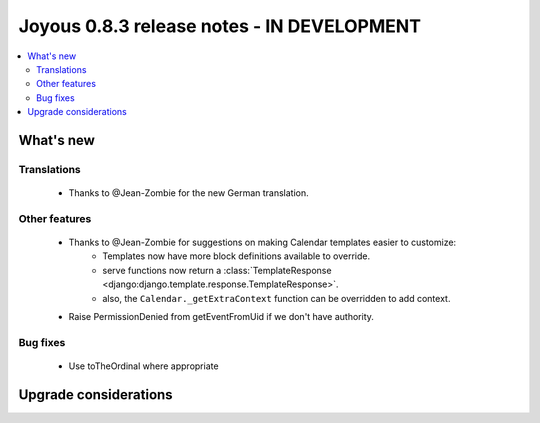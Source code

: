 ========================
Joyous 0.8.3 release notes - IN DEVELOPMENT
========================

.. contents::
    :local:
    :depth: 3


What's new
==========

Translations
~~~~~~~~~~~~
 * Thanks to @Jean-Zombie for the new German translation.

Other features
~~~~~~~~~~~~~~
 * Thanks to @Jean-Zombie for suggestions on making Calendar templates easier to customize:
     * Templates now have more block definitions available to override.
     * serve functions now return a :class:`TemplateResponse <django:django.template.response.TemplateResponse>`.
     * also, the ``Calendar._getExtraContext`` function can be overridden to add context.
 * Raise PermissionDenied from getEventFromUid if we don't have authority.

Bug fixes
~~~~~~~~~
 * Use toTheOrdinal where appropriate

Upgrade considerations
======================

